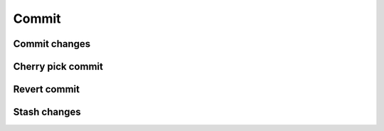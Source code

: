 Commit
======

Commit changes
--------------

Cherry pick commit
------------------

Revert commit
-------------

Stash changes
-------------
